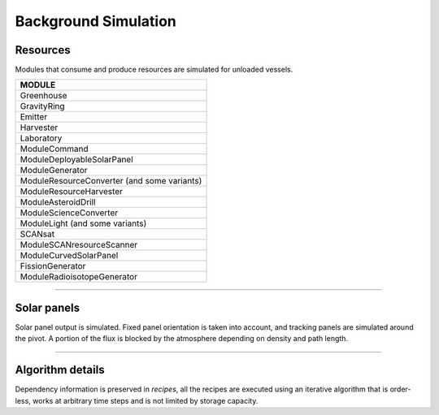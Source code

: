 .. _background_sim:

Background Simulation
=====================

Resources
---------
Modules that consume and produce resources are simulated for unloaded vessels.

+---------------------------------------------+
| MODULE                                      |
+=============================================+
| Greenhouse                                  |
+---------------------------------------------+
| GravityRing                                 |
+---------------------------------------------+
| Emitter                                     |
+---------------------------------------------+
| Harvester                                   |
+---------------------------------------------+
| Laboratory                                  |
+---------------------------------------------+
| ModuleCommand                               |
+---------------------------------------------+
| ModuleDeployableSolarPanel                  |
+---------------------------------------------+
| ModuleGenerator                             |
+---------------------------------------------+
| ModuleResourceConverter (and some variants) |
+---------------------------------------------+
| ModuleResourceHarvester                     |
+---------------------------------------------+
| ModuleAsteroidDrill                         |
+---------------------------------------------+
| ModuleScienceConverter                      |
+---------------------------------------------+
| ModuleLight (and some variants)             |
+---------------------------------------------+
| SCANsat                                     |
+---------------------------------------------+
| ModuleSCANresourceScanner                   |
+---------------------------------------------+
| ModuleCurvedSolarPanel                      |
+---------------------------------------------+
| FissionGenerator                            |
+---------------------------------------------+
| ModuleRadioisotopeGenerator                 |
+---------------------------------------------+

----------

Solar panels
------------
Solar panel output is simulated. Fixed panel orientation is taken into account, and tracking panels are simulated around the pivot. A portion of the flux is blocked by the atmosphere depending on density and path length.

----------

Algorithm details
-----------------
Dependency information is preserved in *recipes*, all the recipes are executed using an iterative algorithm that is order-less, works at arbitrary time steps and is not limited by storage capacity.